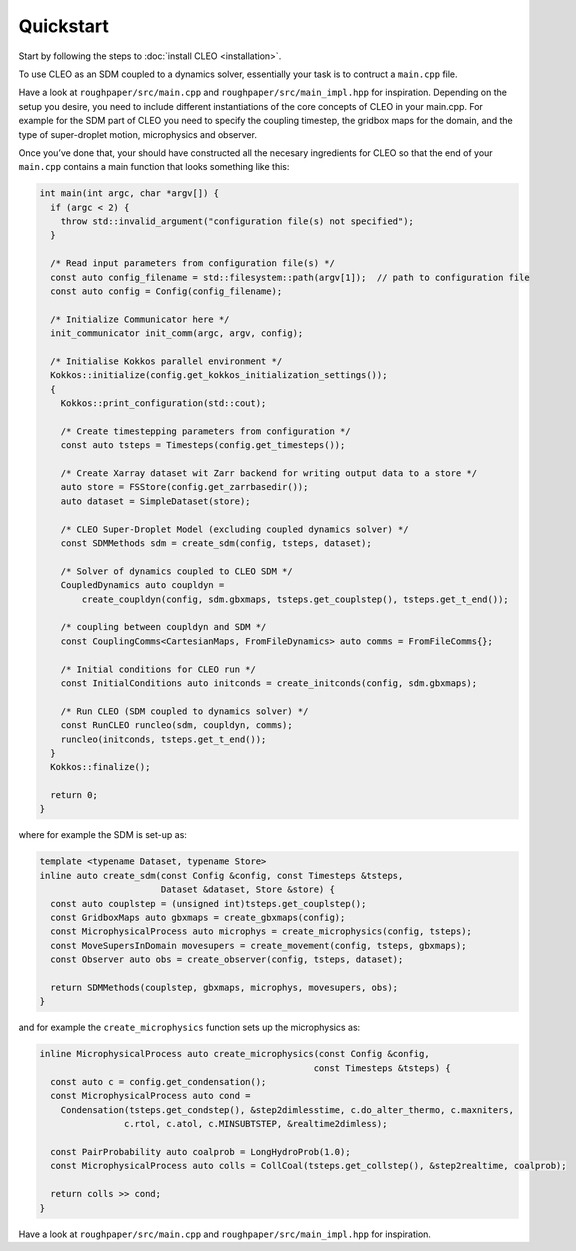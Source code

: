 Quickstart
==========

Start by following the steps to :doc:`install CLEO <installation>`.

To use CLEO as an SDM coupled to a dynamics solver, essentially your task is to contruct a
``main.cpp`` file.

Have a look at ``roughpaper/src/main.cpp`` and ``roughpaper/src/main_impl.hpp`` for inspiration.
Depending on the setup you desire, you need to include different instantiations of the core concepts
of CLEO in your main.cpp. For example for the SDM part of CLEO you need to specify the coupling
timestep, the gridbox maps for the domain, and the type of super-droplet motion, microphysics and
observer.

Once you’ve done that, your should have constructed all the necesary ingredients for CLEO so that
the end of your ``main.cpp`` contains a main function that looks something like this:

.. code-block:: c++

  int main(int argc, char *argv[]) {
    if (argc < 2) {
      throw std::invalid_argument("configuration file(s) not specified");
    }

    /* Read input parameters from configuration file(s) */
    const auto config_filename = std::filesystem::path(argv[1]);  // path to configuration file
    const auto config = Config(config_filename);

    /* Initialize Communicator here */
    init_communicator init_comm(argc, argv, config);

    /* Initialise Kokkos parallel environment */
    Kokkos::initialize(config.get_kokkos_initialization_settings());
    {
      Kokkos::print_configuration(std::cout);

      /* Create timestepping parameters from configuration */
      const auto tsteps = Timesteps(config.get_timesteps());

      /* Create Xarray dataset wit Zarr backend for writing output data to a store */
      auto store = FSStore(config.get_zarrbasedir());
      auto dataset = SimpleDataset(store);

      /* CLEO Super-Droplet Model (excluding coupled dynamics solver) */
      const SDMMethods sdm = create_sdm(config, tsteps, dataset);

      /* Solver of dynamics coupled to CLEO SDM */
      CoupledDynamics auto coupldyn =
          create_coupldyn(config, sdm.gbxmaps, tsteps.get_couplstep(), tsteps.get_t_end());

      /* coupling between coupldyn and SDM */
      const CouplingComms<CartesianMaps, FromFileDynamics> auto comms = FromFileComms{};

      /* Initial conditions for CLEO run */
      const InitialConditions auto initconds = create_initconds(config, sdm.gbxmaps);

      /* Run CLEO (SDM coupled to dynamics solver) */
      const RunCLEO runcleo(sdm, coupldyn, comms);
      runcleo(initconds, tsteps.get_t_end());
    }
    Kokkos::finalize();

    return 0;
  }

where for example the SDM is set-up as:

.. code-block:: c++

  template <typename Dataset, typename Store>
  inline auto create_sdm(const Config &config, const Timesteps &tsteps,
                         Dataset &dataset, Store &store) {
    const auto couplstep = (unsigned int)tsteps.get_couplstep();
    const GridboxMaps auto gbxmaps = create_gbxmaps(config);
    const MicrophysicalProcess auto microphys = create_microphysics(config, tsteps);
    const MoveSupersInDomain movesupers = create_movement(config, tsteps, gbxmaps);
    const Observer auto obs = create_observer(config, tsteps, dataset);

    return SDMMethods(couplstep, gbxmaps, microphys, movesupers, obs);
  }

and for example the ``create_microphysics`` function sets up the microphysics as:

.. code-block:: c++

  inline MicrophysicalProcess auto create_microphysics(const Config &config,
                                                      const Timesteps &tsteps) {
    const auto c = config.get_condensation();
    const MicrophysicalProcess auto cond =
      Condensation(tsteps.get_condstep(), &step2dimlesstime, c.do_alter_thermo, c.maxniters,
                  c.rtol, c.atol, c.MINSUBTSTEP, &realtime2dimless);

    const PairProbability auto coalprob = LongHydroProb(1.0);
    const MicrophysicalProcess auto colls = CollCoal(tsteps.get_collstep(), &step2realtime, coalprob);

    return colls >> cond;
  }

Have a look at ``roughpaper/src/main.cpp`` and ``roughpaper/src/main_impl.hpp`` for inspiration.
